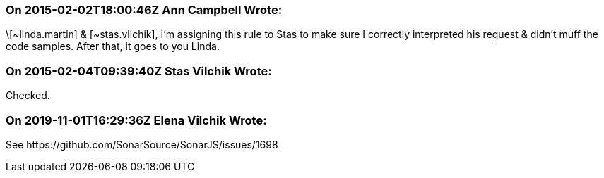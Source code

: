 === On 2015-02-02T18:00:46Z Ann Campbell Wrote:
\[~linda.martin] & [~stas.vilchik], I'm assigning this rule to Stas to make sure I correctly interpreted his request & didn't muff the code samples. After that, it goes to you Linda.

=== On 2015-02-04T09:39:40Z Stas Vilchik Wrote:
Checked.

=== On 2019-11-01T16:29:36Z Elena Vilchik Wrote:
See \https://github.com/SonarSource/SonarJS/issues/1698

